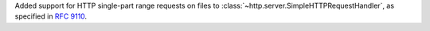 Added support for HTTP single-part range requests on files to :class:`~http.server.SimpleHTTPRequestHandler`, as specified in :rfc:`9110#section-14`.
